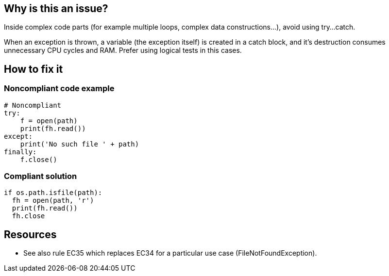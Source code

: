 :!sectids:

== Why is this an issue?

Inside complex code parts (for example multiple loops, complex data constructions...), avoid using try...catch.

When an exception is thrown, a variable (the exception itself) is created in a catch block, and it's destruction consumes unnecessary CPU cycles and RAM. Prefer using logical tests in this cases.

== How to fix it
=== Noncompliant code example

[source,python]
----
# Noncompliant
try:
    f = open(path)
    print(fh.read())
except:
    print('No such file ' + path)
finally:
    f.close()
----

=== Compliant solution

[source,python]
----
if os.path.isfile(path):
  fh = open(path, 'r')
  print(fh.read())
  fh.close
----

== Resources

- See also rule EC35 which replaces EC34 for a particular use case (FileNotFoundException).
